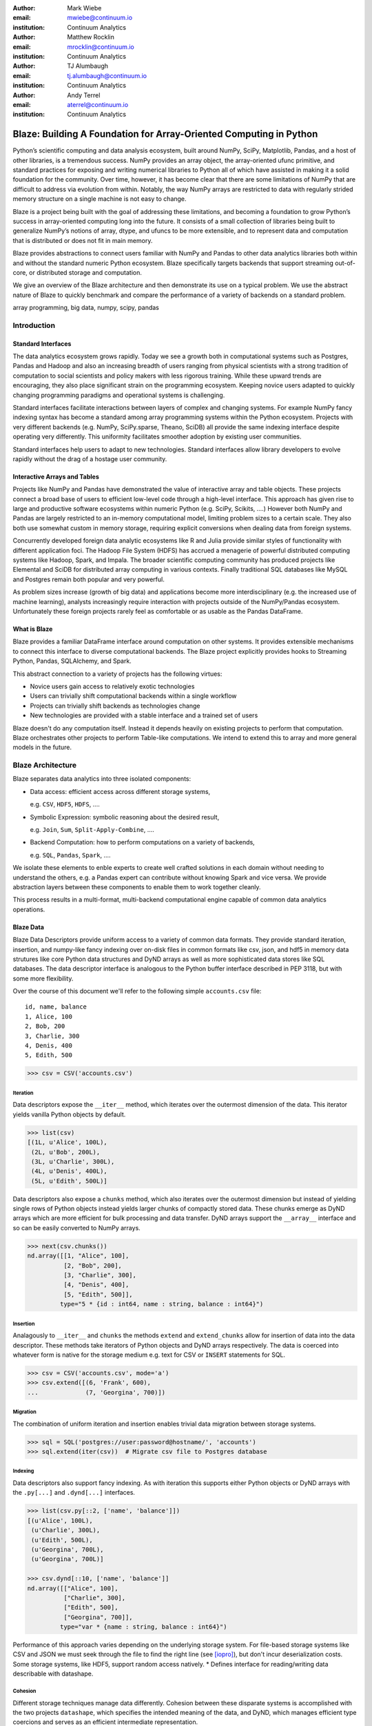 :author: Mark Wiebe
:email: mwiebe@continuum.io
:institution: Continuum Analytics

:author: Matthew Rocklin
:email: mrocklin@continuum.io
:institution: Continuum Analytics

:author: TJ Alumbaugh
:email: tj.alumbaugh@continuum.io
:institution: Continuum Analytics

:author: Andy Terrel
:email: aterrel@continuum.io
:institution: Continuum Analytics

-------------------------------------------------------------------
Blaze: Building A Foundation for Array-Oriented Computing in Python
-------------------------------------------------------------------

.. class:: abstract

Python’s scientific computing and data analysis ecosystem, built around NumPy, SciPy, Matplotlib, Pandas, and a host of other libraries, is a tremendous success. NumPy provides an array object, the array-oriented ufunc primitive, and standard practices for exposing and writing numerical libraries to Python all of which have assisted in making it a solid foundation for the community. Over time, however, it has become clear that there are some limitations of NumPy that are difficult to address via evolution from within. Notably, the way NumPy arrays are restricted to data with regularly strided memory structure on a single machine is not easy to change.

Blaze is a project being built with the goal of addressing these limitations, and becoming a foundation to grow Python’s success in array-oriented computing long into the future. It consists of a small collection of libraries being built to generalize NumPy’s notions of array, dtype, and ufuncs to be more extensible, and to represent data and computation that is distributed or does not fit in main memory.

Blaze provides abstractions to connect users familiar with NumPy and Pandas to
other data analytics libraries both within and without the standard numeric
Python ecosystem.  Blaze specifically targets backends that support streaming
out-of-core, or distributed storage and computation.

We give an overview of the Blaze architecture and then demonstrate its use on a
typical problem.  We use the abstract nature of Blaze to quickly benchmark and
compare the performance of a variety of backends on a standard problem.

.. class:: keywords

   array programming, big data, numpy, scipy, pandas

Introduction
------------

Standard Interfaces
~~~~~~~~~~~~~~~~~~~

The data analytics ecosystem grows rapidly.  Today we see a growth both in
computational systems such as Postgres, Pandas and Hadoop and also an
increasing breadth of users ranging from physical scientists with a strong
tradition of computation to social scientists and policy makers with less
rigorous training.  While these upward trends are encouraging, they also place
significant strain on the programming ecosystem.  Keeping novice users adapted
to quickly changing programming paradigms and operational systems is
challenging.

Standard interfaces facilitate interactions between layers of complex and
changing systems.  For example NumPy fancy indexing syntax has become a
standard among array programming systems within the Python ecosystem.  Projects
with very different backends (e.g. NumPy, SciPy.sparse, Theano, SciDB) all
provide the same indexing interface despite operating very differently.
This uniformity facilitates smoother adoption by existing user communities.

Standard interfaces help users to adapt to new technologies.  Standard
interfaces allow library developers to evolve rapidly without the drag of a
hostage user community.

Interactive Arrays and Tables
~~~~~~~~~~~~~~~~~~~~~~~~~~~~~

Projects like NumPy and Pandas have demonstrated the value of interactive array
and table objects.  These projects connect a broad base of users to efficient
low-level code through a high-level interface.  This approach has given rise to
large and productive software ecosystems within numeric Python (e.g. SciPy,
Scikits, ....)  However both NumPy and Pandas are largely restricted to an in-memory
computational model, limiting problem sizes to a certain scale.  They also both
use somewhat custom in memory storage, requiring explicit conversions when
dealing data from foreign systems.

Concurrently developed foreign data analytic ecosystems like R and Julia
provide similar styles of functionality with different application foci.
The Hadoop File System (HDFS) has accrued a menagerie of powerful distributed
computing systems like Hadoop, Spark, and Impala.  The broader scientific
computing community has produced projects like Elemental and SciDB for
distributed array computing in various contexts.  Finally traditional SQL
databases like MySQL and Postgres remain both popular and very powerful.

As problem sizes increase (growth of big data) and applications become more
interdisciplinary (e.g. the increased use of machine learning), analysts
increasingly require interaction with projects outside of the NumPy/Pandas
ecosystem.  Unfortunately these foreign projects rarely feel as comfortable or
as usable as the Pandas DataFrame.

What is Blaze
~~~~~~~~~~~~~

Blaze provides a familiar DataFrame interface around computation on other
systems.  It provides extensible mechanisms to connect this interface to
diverse computational backends.  The Blaze project explicitly provides hooks to
Streaming Python, Pandas, SQLAlchemy, and Spark.

This abstract connection to a variety of projects has the following virtues:

*   Novice users gain access to relatively exotic technologies
*   Users can trivially shift computational backends within a single workflow
*   Projects can trivially shift backends as technologies change
*   New technologies are provided with a stable interface and a trained set of
    users

Blaze doesn't do any computation itself.  Instead it depends heavily on
existing projects to perform that computation.  Blaze orchestrates other
projects to perform Table-like computations.  We intend to extend this to array
and more general models in the future.


Blaze Architecture
------------------

Blaze separates data analytics into three isolated components:

* Data access: efficient access across different storage systems,

  e.g. ``CSV``, ``HDF5``, ``HDFS``, ....

* Symbolic Expression: symbolic reasoning about the desired result,

  e.g. ``Join``, ``Sum``, ``Split-Apply-Combine``, ....

* Backend Computation: how to perform computations on a variety of backends,

  e.g. ``SQL``, ``Pandas``, ``Spark``, ....

We isolate these elements to enble experts to create well crafted solutions in
each domain without needing to understand the others, e.g. a Pandas expert can
contribute without knowing Spark and vice versa.  We provide abstraction layers
between these components to enable them to work together cleanly.

This process results in a multi-format, multi-backend computational engine
capable of common data analytics operations.


Blaze Data
~~~~~~~~~~

Blaze Data Descriptors provide uniform access to a variety of common data
formats.  They provide standard iteration, insertion, and numpy-like fancy
indexing over on-disk files in common formats like csv, json, and hdf5 in
memory data strutures like core Python data structures and DyND arrays as well
as more sophisticated data stores like SQL databases.  The data descriptor
interface is analogous to the Python buffer interface described in PEP 3118,
but with some more flexibility.

Over the course of this document we'll refer to the following simple
``accounts.csv`` file:

::

   id, name, balance
   1, Alice, 100
   2, Bob, 200
   3, Charlie, 300
   4, Denis, 400
   5, Edith, 500

.. code-block:: python

   >>> csv = CSV('accounts.csv')

Iteration
`````````

Data descriptors expose the ``__iter__`` method, which iterates over the
outermost dimension of the data.  This iterator yields vanilla Python objects
by default.

.. code-block:: python

   >>> list(csv)
   [(1L, u'Alice', 100L),
    (2L, u'Bob', 200L),
    (3L, u'Charlie', 300L),
    (4L, u'Denis', 400L),
    (5L, u'Edith', 500L)]


Data descriptors also expose a ``chunks`` method, which also iterates over the
outermost dimension but instead of yielding single rows of Python objects
instead yields larger chunks of compactly stored data.  These chunks emerge as
DyND arrays which are more efficient for bulk processing and data transfer.
DyND arrays support the ``__array__`` interface and so can be easily converted
to NumPy arrays.

.. code-block:: python

   >>> next(csv.chunks())
   nd.array([[1, "Alice", 100],
             [2, "Bob", 200],
             [3, "Charlie", 300],
             [4, "Denis", 400],
             [5, "Edith", 500]],
            type="5 * {id : int64, name : string, balance : int64}")

Insertion
`````````

Analagously to ``__iter__`` and ``chunks`` the methods ``extend`` and
``extend_chunks`` allow for insertion of data into the data descriptor.  These
methods take iterators of Python objects and DyND arrays respectively.  The
data is coerced into whatever form is native for the storage medium e.g. text
for CSV or ``INSERT`` statements for SQL.


.. code-block:: python

   >>> csv = CSV('accounts.csv', mode='a')
   >>> csv.extend([(6, 'Frank', 600),
   ...             (7, 'Georgina', 700)])


Migration
`````````

The combination of uniform iteration and insertion enables trivial data
migration between storage systems.

.. code-block:: python

   >>> sql = SQL('postgres://user:password@hostname/', 'accounts')
   >>> sql.extend(iter(csv))  # Migrate csv file to Postgres database


Indexing
````````

Data descriptors also support fancy indexing.  As with iteration this supports
either Python objects or DyND arrays with the ``.py[...]`` and ``.dynd[...]``
interfaces.

.. code-block:: python

   >>> list(csv.py[::2, ['name', 'balance']])
   [(u'Alice', 100L),
    (u'Charlie', 300L),
    (u'Edith', 500L),
    (u'Georgina', 700L),
    (u'Georgina', 700L)]

   >>> csv.dynd[::10, ['name', 'balance']]
   nd.array([["Alice", 100],
             ["Charlie", 300],
             ["Edith", 500],
             ["Georgina", 700]],
            type="var * {name : string, balance : int64}")

Performance of this approach varies depending on the underlying storage system.
For file-based storage systems like CSV and JSON we must seek through the file
to find the right line (see [iopro]_), but don't incur deserialization costs.
Some storage systems, like HDF5, support random access natively.
* Defines interface for reading/writing data describable with datashape.


Cohesion
````````

Different storage techniques manage data differently.  Cohesion between these
disparate systems is accomplished with the two projects ``datashape``, which
specifies the intended meaning of the data, and DyND, which manages efficient
type coercions and serves as an efficient intermediate representation.


Extension
`````````

Data descriptors can be easily extended to new storage formats by implementing
the above interface.  TODO




Blaze Expr
~~~~~~~~~~

To be able to run analytics on a wide variety of computational
back ends, it's important to have a way to represent them independent of any
particular back end. Blaze uses abstract expression trees for this,
including convenient syntax for creating them and a pluggable multiple
dispatch mechanism for lowering them to a computation back end. Once an
analytics computation is represented in this form, there is an opportunity
to do analysis and transformation on it prior to handing it off to a back end,
both for optimization purposes and to give heuristic feedback to the user
about the expected performance.

To illustrate how blaze expression trees work, we will build up an expression
on a table from the bottom , showing the structure of the trees along the way.
Let's start with a single table, for which we'll create an expression node

.. code-block:: python

    >>> students = TableSymbol('students',
    ...                        '{name: string, course: int, grade: real}')

to represent a table of students. By defining operations on expression nodes
which construct new abstract expression trees, we can provide a familiar
interface closely matching that of NumPy and Pandas. For example, in
structured arrays and dataframes you can access fields as ``students['name']``.

Extracting fields from the table gives us ``Column`` objects, which we
can now apply operations to. For example, we can select all the students
with a certain grade

.. code-block:: python

    >>> astudents = students[students['grade'] >= 90]

or apply the split-apply-combine pattern to get the highest grade in
each class

.. code-block:: python

    >>> By(students, students['course'], students['grade'].max())

In each of these cases we get an abstract expression tree representing
the analytics operation we have performed, in a form independent of a
particular back end.

::

                   -----By-----------
                 /       |            \
            students   Column         Max
                      /     \           |
                 students  'course'   Column
                                     /     \
                                students  'grade'

Blaze Compute
~~~~~~~~~~~~~

Once an analytics expression is represented as a Blaze expression tree,
it needs to be mapped onto a back end. This is done by walking the tree
using the multiple dispatch ``compute`` function, which defines for how
an abstract Blaze operation maps to an operation in the target back end.

To see how this works, let's consider how to map the ``By`` node from the
previous section into a Pandas back end. The code which handles this is
an overload of ``compute`` which takes a ``By`` node and a
``DataFrame`` object. First, each of the child nodes must be computed,
so ``compute`` gets called on the three child nodes. This validates the
provided dataframe against the ``students`` schema, and extracts the
'course' and 'grade' columns from it. Then, the pandas ``groupby``
call is used to group the 'grade' column according to the 'course'
column, and apply the ``max`` operation.

Each back end can map the common analytics patterns supported by Blaze
to its way of dealing with it, either by computing it on the fly as the
Pandas back end does, or by building up an expression in the target system
such as an SQL statement or an RDD map and groupByKey in Spark.

The multiple dispatch provides a pluggable mechanism to connect new back
ends, and handle interactions between different back ends.

Blaze Interface
~~~~~~~~~~~~~~~

* Table and Array objects with pandas/numpy-like interfaces, to provide
  friendly interfaces for domain experts whose primary focus is not programming.

Experiment
----------

To demonstrate the capabilities and motivation for Blaze we execute a simple
split-apply-combine computation against a few backends.  We do this for a range
of problem sizes and so compare scalability across backends across scales.


Bitcoin
~~~~~~~

We consider financial transactions using the Bitcoin digital currency.  In
particular we consider transactions between de-anonymized identities as
computed by the process laid out in [Reid]_ and obtained from TODO.  Each
transaction consists of a transaction ID, sender, recipient, timestamp, and a
number of bitcoins sent.  Some example data

::

   # Transaction, Sender, Recipient, Timestamp, Value
   4,39337,39337,20120617120202,0.31081764
   4,39337,3,20120617120202,69.1
   5,2071196,2070358,20130304143805,61.60235182
   5,2071196,5,20130304143805,100.0

Expression
~~~~~~~~~~

We load in this data using `blaze.data`

.. code-block:: python

   >>> from blaze.data.csv import CSV
   >>> csv = CSV('user_edges.txt',
   ...           columns=['transaction', 'sender', 'recipient', 'timestamp', 'value'],
   ...           typehints={'timestamp': 'datetime'})

We then build an abstract table with this same schema

.. code-block:: python

   >>> t = TableSymbol('t', csv.schema)

And describe a simple computation, finding the ten senders that have sent the most bitcoins

.. code-block:: python

   >>> big_spenders = (By(t, t['sender'], t['value'].sum())
   ...                  .sort('value', ascending=False)
   ...                  .head(10))


Benchmark
~~~~~~~~~

We run this computation using streaming Python, Pandas, SQLite, Postgres, and Spark.  First we migrate the data to a variety of different data stores

.. code-block:: python

   >>> sqlite = SQL('sqlite:///btc.db', 'user_edges', schema=csv.schema)
   >>> sqlite.extend(csv)
   >>> postgres = SQL('postgresql:///user:pass', 'user_edges', schema=csv.schema)
   >>> postgres.extend(csv)

   >>> df = like(DataFrame, csv)
   >>> rdd = like(SparkContext, csv)
   >>> py = like([], csv)

We then run our computation for a variety of sizes on the variety of backends

.. code-block:: python

   >>> from numpy import logspace
   >>> sizes = list(map(int, logspace(1, 8, 16)))

   >>> times = [[measure(lambda: compute(big_spenders.subs({t: t.head(size)}),
   ...                                   dataset))
   ...              for size in sizes]
   ...              for dataset in [py, df, rdd, sqlite, postgres]]

TODO: Plot results

We see roughly what we expect, that Pandas performs about an order of magnitude
better than the others while in memory, but fails outside.  We get a good
comparison of technologies like SQLite, Postgres, and Streaming Python.  We see
that these technologies are able to span outside of single machine main memory.

For variety we benchmark a slightly different computation.

.. code-block:: python

   >>> popular_senders = (By(t, t['sender'], t['recipient'].nunique())
   ...                     .sort('value', ascending=False)
   ...                     .head(10))

TODO: Plot results

Here we see surprising results.  Pandas does not perform as well as expected
(though more performant alternatives to ``Series.nunique`` exist) and so we may
wish to choose one of the other backends as we scale out

Discussion
~~~~~~~~~~

Blaze provides both rapid ability to migrate data between data formats and the
ability to rapidly prototype common computations against a wide variety of
backends.  It allows us to easily compare our options and choose the best for
our particular setting.  As that setting changes (i.e. if our data grows
considerably) our implementation can transition easily.


Other Projects
--------------

Datashape
~~~~~~~~~

DyND
~~~~

Catalog
~~~~~~~


Conclusion
----------


.. Customised LaTeX packages
.. -------------------------

.. Please avoid using this feature, unless agreed upon with the
.. proceedings editors.

.. ::

..   .. latex::
..      :usepackage: somepackage

..      Some custom LaTeX source here.

References
----------
.. [Atr03] P. Atreides. *How to catch a sandworm*,
           Transactions on Terraforming, 21(3):261-300, August 2003.

.. [iopro] http://docs.continuum.io/iopro/index.html
.. [Reid] Reid, Fergal, and Martin Harrigan. "An analysis of anonymity in the
          bitcoin system." Security and Privacy in Social Networks. Springer New York,
          2013. 197-223.
